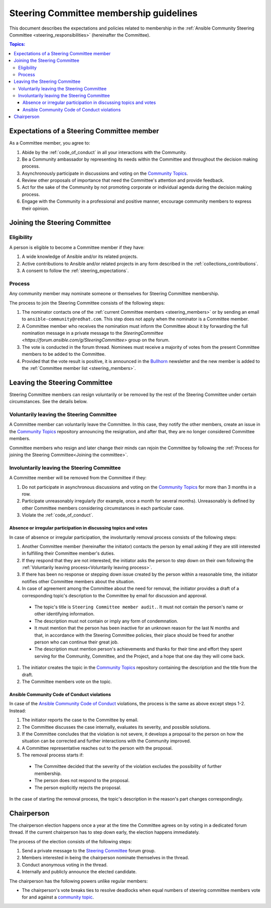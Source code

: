 ..
   THIS DOCUMENT IS OWNED BY THE ANSIBLE COMMUNITY STEERING COMMITTEE. ALL CHANGES MUST BE APPROVED BY THE STEERING COMMITTEE!
   For small changes (fixing typos, language errors, etc.) create a PR and ping @ansible/steering-committee.
   For other changes, create a discussion in https://github.com/ansible-community/community-topics/ to discuss the changes.
   (Creating a draft PR for this file and mentioning it in the community topic is also OK.)

.. _community_steering_guidelines:

Steering Committee membership guidelines
==========================================

This document describes the expectations and policies related to membership in the :ref:`Ansible Community Steering Committee <steering_responsibilities>` (hereinafter the Committee).

.. contents:: Topics:

.. _steering_expectations:

Expectations of a Steering Committee member
-------------------------------------------


As a Committee member, you agree to:

#. Abide by the :ref:`code_of_conduct` in all your interactions with the Community.
#. Be a Community ambassador by representing its needs within the Committee and throughout the decision making process.
#. Asynchronously participate in discussions and voting on the `Community Topics <https://github.com/ansible-community/community-topics/issues>`_.
#. Review other proposals of importance that need the Committee's attention and provide feedback.
#. Act for the sake of the Community by not promoting corporate or individual agenda during the decision making process.
#. Engage with the Community in a professional and positive manner, encourage community members to express their opinion.

.. _Joining the committee:

Joining the Steering Committee
-------------------------------

Eligibility
^^^^^^^^^^^

A person is eligible to become a Committee member if they have:

#. A wide knowledge of Ansible and/or its related projects.
#. Active contributions to  Ansible and/or related projects in any form described in the :ref:`collections_contributions`.
#. A consent to follow the :ref:`steering_expectations`.

Process
^^^^^^^^

Any community member may nominate someone or themselves for Steering Committee membership.

The process to join the Steering Committee consists of the following steps:

#. The nominator contacts one of the :ref:`current Committee members <steering_members>` or by sending an email to ``ansible-community@redhat.com``. This step does not apply when the nominator is a Committee member.
#. A Committee member who receives the nomination must inform the Committee about it by forwarding the full nomination message in a private message to the `SteeringCommittee <https://forum.ansible.com/g/SteeringCommittee>` group on the forum.
#. The vote is conducted in the forum thread. Nominees must receive a majority of votes from the present Committee members to be added to the Committee.
#. Provided that the vote result is positive, it is announced in the `Bullhorn <https://forum.ansible.com/c/news/bullhorn/17>`_ newsletter and the new member is added to the :ref:`Committee member list <steering_members>`.

Leaving the Steering Committee
-------------------------------

Steering Committee members can resign voluntarily or be removed by the
rest of the Steering Committee under certain circumstances. See the details
below.

.. _Voluntarily leaving process:

Voluntarily leaving the Steering Committee
^^^^^^^^^^^^^^^^^^^^^^^^^^^^^^^^^^^^^^^^^^^^

A Committee member can voluntarily leave the Committee.
In this case, they notify the other members, create an issue in the `Community Topics <https://github.com/ansible-community/community-topics/issues>`_ repository announcing the resignation, and after that, they are no longer considered Committee members.

Committee members who resign and later change their minds can
rejoin the Committee by following the :ref:`Process for joining the Steering Committee<Joining the committee>`.

Involuntarily leaving the Steering Committee
^^^^^^^^^^^^^^^^^^^^^^^^^^^^^^^^^^^^^^^^^^^^^^

A Committee member will be removed from the Committee if they:

#. Do not participate in asynchronous discussions and voting on the `Community Topics <https://github.com/ansible-community/community-topics/issues>`_ for more than 3 months in a row.
#. Participate unreasonably irregularly (for example, once a month for several months). Unreasonably is defined by other Committee members considering circumstances in each particular case.
#. Violate the :ref:`code_of_conduct`.

.. _Absence or irregular participation removal process:

Absence or irregular participation in discussing topics and votes
..................................................................

In case of absence or irregular participation, the involuntarily removal process consists of the following steps:

#. Another Committee member (hereinafter the initiator) contacts the person by email asking if they are still interested in fulfilling their Committee member's duties.
#. If they respond that they are not interested, the initiator asks the person to step down on their own following the :ref:`Voluntarily leaving process<Voluntarily leaving process>`.
#. If there has been no response or stepping down issue created by the person within a reasonable time, the initiator notifies other Committee members about the situation.
#. In case of agreement among the Committee about the need for removal, the initiator provides a draft of a corresponding topic's description to the Committee by email for discussion and approval.

  * The topic's title is ``Steering Committee member audit.``. It must not contain the person's name or other identifying information.

  * The description must not contain or imply any form of condemnation.

  * It must mention that the person has been inactive for an unknown reason for the last N months and that, in accordance with the Steering Committee policies, their place should be freed for another person who can continue their great job.

  * The description must mention person's achievements and thanks for their time and effort they spent serving for the Community, Committee, and the Project, and a hope that one day they will come back.

#. The initiator creates the topic in the `Community Topics <https://github.com/ansible-community/community-topics/issues>`_ repository containing the description and the title from the draft.
#. The Committee members vote on the topic.

Ansible Community Code of Conduct violations
.............................................

In case of the `Ansible Community Code of Conduct <https://docs.ansible.com/ansible/latest/community/code_of_conduct.html>`_ violations, the process is the same as above except steps 1-2. Instead:

#. The initiator reports the case to the Committee by email.

#. The Committee discusses the case internally, evaluates its severity, and possible solutions.

#. If the Committee concludes that the violation is not severe, it develops a proposal to the person on how the situation can be corrected and further interactions with the Community improved.

#. A Committee representative reaches out to the person with the proposal.

#. The removal process starts if:

  * The Committee decided that the severity of the violation excludes the possibility of further membership.

  * The person does not respond to the proposal.

  * The person explicitly rejects the proposal.

In the case of starting the removal process, the topic's description in the reason's part changes correspondingly.

.. _chairperson:

Chairperson
------------

The chairperson election happens once a year at the time the Committee agrees on by voting in a dedicated forum thread.
If the current chairperson has to step down early, the election happens immediately.

The process of the election consists of the following steps:

#. Send a private message to the `Steering Committee <https://forum.ansible.com/g/SteeringCommittee>`_ forum group.
#. Members interested in being the chairperson nominate themselves in the thread.
#. Conduct anonymous voting in the thread.
#. Internally and publicly announce the elected candidate.

The chairperson has the following powers unlike regular members:

* The chairperson's vote breaks ties to resolve deadlocks when equal numbers of steering committee members vote for and against a `community topic <https://github.com/ansible-community/community-topics/issues>`_.
